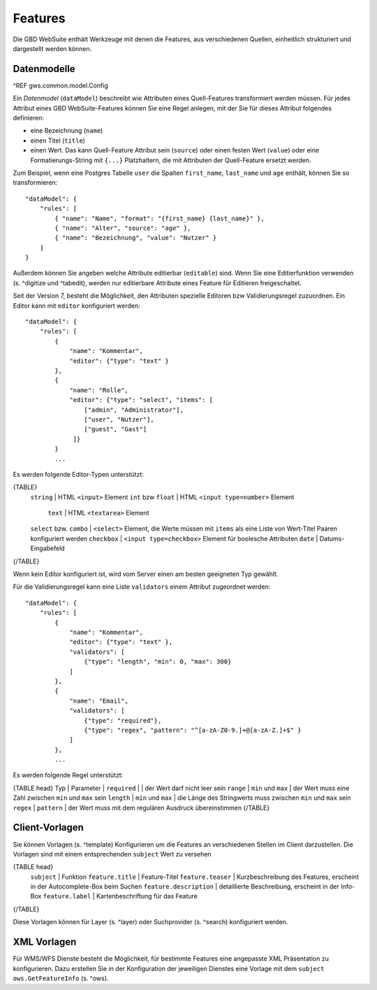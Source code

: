 Features
========

Die GBD WebSuite enthält Werkzeuge mit denen die Features, aus verschiedenen Quellen, einheitlich strukturiert und dargestellt werden können.

Datenmodelle
------------

^REF gws.common.model.Config

Ein *Datenmodel* (``dataModel``) beschreibt wie Attributen eines Quell-Features transformiert werden müssen. Für jedes Attribut eines GBD WebSuite-Features können Sie eine Regel anlegen, mit der Sie für dieses Attribut folgendes definieren:

- eine Bezeichnung (``name``)
- einen Titel (``title``)
- einen Wert. Das kann Quell-Feature Attribut sein (``source``) oder einen festen Wert (``value``) oder eine Formatierungs-String mit ``{...}`` Platzhaltern, die mit Attributen der Quell-Feature ersetzt werden.

Zum Beispiel, wenn eine Postgres Tabelle ``user`` die Spalten ``first_name``, ``last_name`` und ``age`` enthält, können Sie so transformieren: ::

    "dataModel": {
        "rules": [
            { "name": "Name", "format": "{first_name} {last_name}" },
            { "name": "Alter", "source": "age" },
            { "name": "Bezeichnung", "value": "Nutzer" }
        ]
    }

Außerdem können Sie angeben welche Attribute editierbar (``editable``) sind. Wenn Sie eine Editierfunktion verwenden (s. ^digitize und ^tabedit), werden nur editierbare Attribute eines Feature für Editieren freigeschaltet.

Seit der Version 7, besteht die Möglichkeit, den Attributen spezielle Editoren bzw Validierungsregel zuzuordnen. Ein Editor kann mit ``editor`` konfiguriert werden: ::

    "dataModel": {
        "rules": [
            {
                "name": "Kommentar",
                "editor": {"type": "text" }
            },
            {
                "name": "Rolle",
                "editor": {"type": "select", "items": [
                    ["admin", "Administrator"],
                    ["user", "Nutzer"],
                    ["guest", "Gast"]
                 ]}
            }
            ...

Es werden folgende Editor-Typen unterstützt:

{TABLE}
   ``string`` | HTML ``<input>`` Element
   ``int`` bzw ``float`` | HTML ``<input type=number>`` Element
    ``text`` | HTML ``<textarea>`` Element
   ``select`` bzw. ``combo`` | ``<select>`` Element, die Werte müssen mit ``items`` als eine Liste von Wert-Titel Paaren konfiguriert werden
   ``checkbox`` | ``<input type=checkbox>`` Element für boolesche Attributen
   ``date`` | Datums-Eingabefeld
{/TABLE}

Wenn kein Editor konfiguriert ist, wird vom Server einen am besten geeigneten Typ gewählt.

Für die Validierungsregel kann eine Liste ``validators`` einem Attribut zugeordnet werden: ::

    "dataModel": {
        "rules": [
            {
                "name": "Kommentar",
                "editor": {"type": "text" },
                "validators": [
                    {"type": "length", "min": 0, "max": 300}
                ]
            },
            {
                "name": "Email",
                "validators": [
                    {"type": "required"},
                    {"type": "regex", "pattern": "^[a-zA-Z0-9.]+@[a-zA-Z.]+$" }
                ]
            },
            ...

Es werden folgende Regel unterstützt:

{TABLE head}
Typ | Parameter |
``required`` |  | der Wert darf nicht leer sein
``range`` | ``min`` und ``max`` | der Wert muss eine Zahl zwischen ``min`` und ``max`` sein
``length`` | ``min`` und ``max`` | die Länge des Stringwerts muss zwischen ``min`` und ``max`` sein
``regex`` | ``pattern`` | der Wert muss mit dem regulären Ausdruck übereinstimmen
{/TABLE}

Client-Vorlagen
---------------

Sie können Vorlagen (s. ^template) Konfigurieren um die Features an verschiedenen Stellen im Client darzustellen. Die Vorlagen sind mit einem entsprechenden ``subject`` Wert zu versehen

{TABLE head}
    ``subject`` | Funktion
    ``feature.title`` | Feature-Titel
    ``feature.teaser`` | Kurzbeschreibung des Features, erscheint in der Autocomplete-Box beim Suchen
    ``feature.description`` | detaillierte Beschreibung, erscheint in der Info-Box
    ``feature.label`` | Kartenbeschriftung für das Feature
{/TABLE}

Diese Vorlagen können für Layer (s. ^layer) oder Suchprovider (s. ^search) konfiguriert werden.

XML Vorlagen
------------

Für WMS/WFS Dienste besteht die Möglichkeit, für bestimmte Features eine angepasste XML Präsentation zu konfigurieren. Dazu erstellen Sie in der Konfiguration der jeweiligen Dienstes eine Vorlage mit dem ``subject`` ``ows.GetFeatureInfo`` (s. ^ows).
